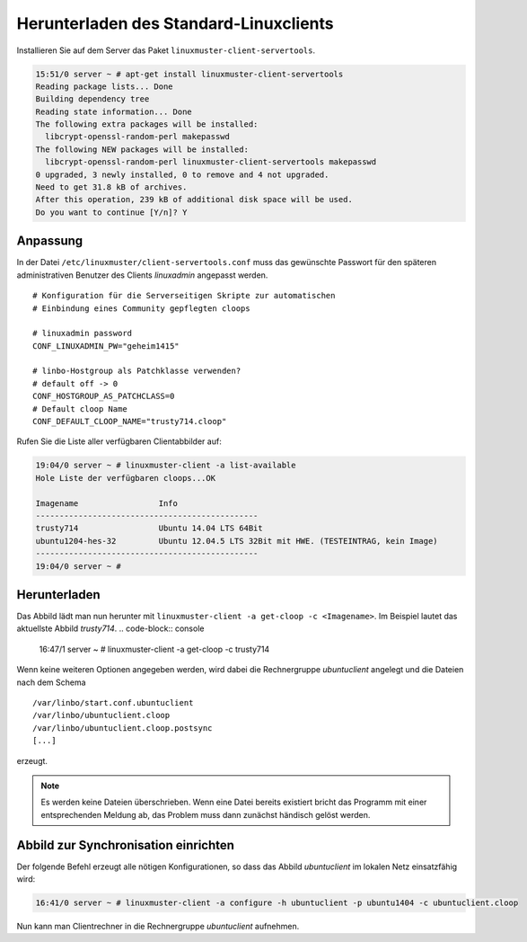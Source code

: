 .. _download-default-cloop:

Herunterladen des Standard-Linuxclients
=======================================

Installieren Sie auf dem Server das Paket ``linuxmuster-client-servertools``.

.. code-block:: console

   15:51/0 server ~ # apt-get install linuxmuster-client-servertools
   Reading package lists... Done
   Building dependency tree       
   Reading state information... Done
   The following extra packages will be installed:
     libcrypt-openssl-random-perl makepasswd
   The following NEW packages will be installed:
     libcrypt-openssl-random-perl linuxmuster-client-servertools makepasswd
   0 upgraded, 3 newly installed, 0 to remove and 4 not upgraded.
   Need to get 31.8 kB of archives.
   After this operation, 239 kB of additional disk space will be used.
   Do you want to continue [Y/n]? Y

Anpassung
---------

In der Datei ``/etc/linuxmuster/client-servertools.conf`` muss das gewünschte Passwort für den späteren administrativen Benutzer des Clients `linuxadmin` angepasst werden.

::

   # Konfiguration für die Serverseitigen Skripte zur automatischen 
   # Einbindung eines Community gepflegten cloops
   
   # linuxadmin password
   CONF_LINUXADMIN_PW="geheim1415"
   
   # linbo-Hostgroup als Patchklasse verwenden?
   # default off -> 0
   CONF_HOSTGROUP_AS_PATCHCLASS=0
   # Default cloop Name 
   CONF_DEFAULT_CLOOP_NAME="trusty714.cloop"

Rufen Sie die Liste aller verfügbaren Clientabbilder auf:

.. code-block:: console
   
   19:04/0 server ~ # linuxmuster-client -a list-available
   Hole Liste der verfügbaren cloops...OK
   
   Imagename                 Info
   -----------------------------------------------
   trusty714                 Ubuntu 14.04 LTS 64Bit
   ubuntu1204-hes-32         Ubuntu 12.04.5 LTS 32Bit mit HWE. (TESTEINTRAG, kein Image)
   -----------------------------------------------
   19:04/0 server ~ # 

Herunterladen
-------------

Das Abbild lädt man nun herunter mit ``linuxmuster-client -a get-cloop -c <Imagename>``. Im Beispiel lautet das aktuellste Abbild `trusty714`.
.. code-block:: console

   16:47/1 server ~ # linuxmuster-client -a get-cloop -c trusty714

Wenn keine weiteren Optionen angegeben werden, wird dabei die Rechnergruppe `ubuntuclient` angelegt und die Dateien nach dem Schema 
::

   /var/linbo/start.conf.ubuntuclient
   /var/linbo/ubuntuclient.cloop
   /var/linbo/ubuntuclient.cloop.postsync
   [...]

erzeugt.

.. note::
   Es werden keine Dateien überschrieben. Wenn eine Datei bereits existiert bricht das Programm mit einer entsprechenden Meldung ab, das Problem muss dann zunächst händisch gelöst werden.

   .. todo::
      Entwicklerdokumentation zu linuxmuster-client


Abbild zur Synchronisation einrichten
-------------------------------------

Der folgende Befehl erzeugt alle nötigen Konfigurationen, so dass das Abbild `ubuntuclient` im lokalen Netz einsatzfähig wird:

.. code-block:: console

   16:41/0 server ~ # linuxmuster-client -a configure -h ubuntuclient -p ubuntu1404 -c ubuntuclient.cloop


Nun kann man Clientrechner in die Rechnergruppe `ubuntuclient` aufnehmen.

